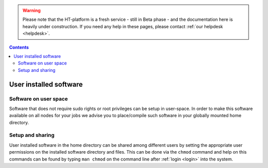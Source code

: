 .. warning:: Please note that the HT-platform is a fresh service - still in Beta phase - and the documentation here is heavily under construction. If you need any help in these pages, please contact :ref:`our helpdesk <helpdesk>`.

.. _user-software:

.. contents::
    :depth: 2

***********************
User installed software
***********************

.. _userspace-sw:

======================
Software on user space
======================

Software that does not require sudo rights or root privileges can be setup in
user-space. In order to make this software available on all nodes for your jobs
we advise you to place/compile such software in your globally mounted home
directory.

.. _user-sw-setup-sharing:

=================
Setup and sharing
=================

User installed software in the home directory can be shared among different
users by setting the appropriate user permissions on the installed software
directory and files. This can be done via the ``chmod`` command and help on this
commands can be found by typing ``man chmod`` on the command line after
:ref:`login <login>` into the system.


.. seealso:: Still need help? Contact :ref:`our helpdesk <helpdesk>`
